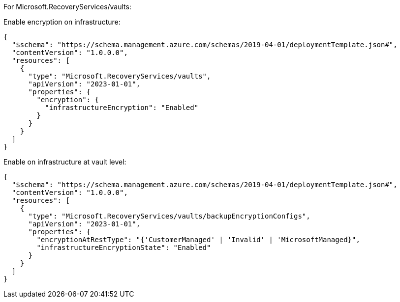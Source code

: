 For Microsoft.RecoveryServices/vaults:

Enable encryption on infrastructure:
[source,json,diff-id=1601,diff-type=compliant]
----
{
  "$schema": "https://schema.management.azure.com/schemas/2019-04-01/deploymentTemplate.json#",
  "contentVersion": "1.0.0.0",
  "resources": [
    {
      "type": "Microsoft.RecoveryServices/vaults",
      "apiVersion": "2023-01-01",
      "properties": {
        "encryption": {
          "infrastructureEncryption": "Enabled"
        }
      }
    }
  ]
}
----

Enable on infrastructure at vault level:
[source,json,diff-id=1602,diff-type=compliant]
----
{
  "$schema": "https://schema.management.azure.com/schemas/2019-04-01/deploymentTemplate.json#",
  "contentVersion": "1.0.0.0",
  "resources": [
    {
      "type": "Microsoft.RecoveryServices/vaults/backupEncryptionConfigs",
      "apiVersion": "2023-01-01",
      "properties": {
        "encryptionAtRestType": "{'CustomerManaged' | 'Invalid' | 'MicrosoftManaged}",
        "infrastructureEncryptionState": "Enabled"
      }
    }
  ]
}
----
